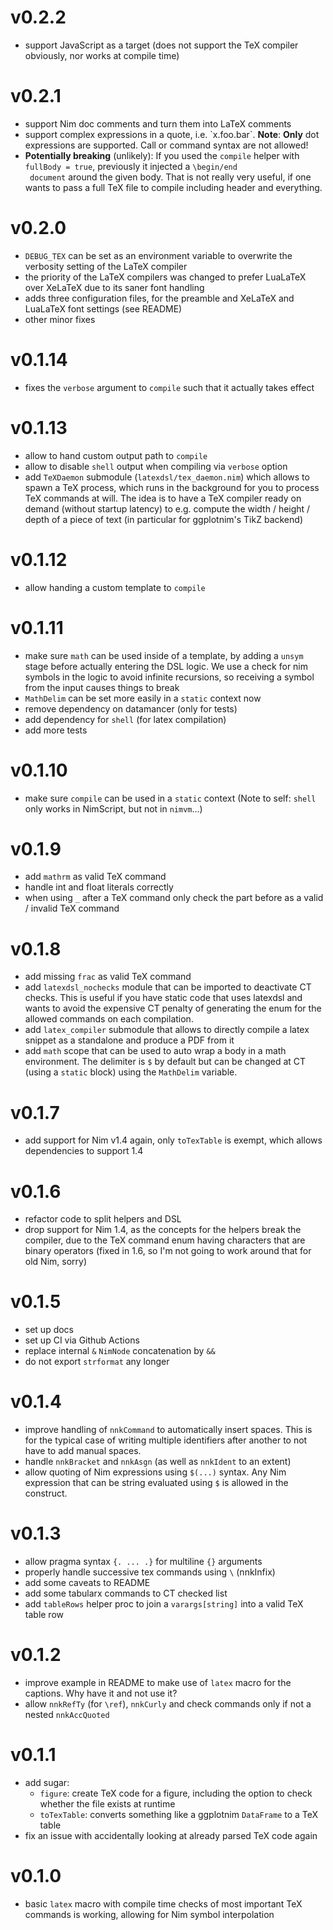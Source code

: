 * v0.2.2
- support JavaScript as a target (does not support the TeX compiler
  obviously, nor works at compile time)
* v0.2.1
- support Nim doc comments and turn them into LaTeX comments
- support complex expressions in a quote, i.e. `x.foo.bar`.
  *Note*: *Only* dot expressions are supported. Call or command syntax
  are not allowed!
- *Potentially breaking* (unlikely): If you used the ~compile~ helper
  with ~fullBody = true~, previously it injected a ~\begin/end
  document~ around the given body. That is not really very useful, if
  one wants to pass a full TeX file to compile including header and
  everything. 
* v0.2.0
- ~DEBUG_TEX~ can be set as an environment variable to overwrite the
  verbosity setting of the LaTeX compiler
- the priority of the LaTeX compilers was changed to prefer LuaLaTeX
  over XeLaTeX due to its saner font handling
- adds three configuration files, for the preamble and XeLaTeX and
  LuaLaTeX font settings (see README)
- other minor fixes
* v0.1.14
- fixes the ~verbose~ argument to ~compile~ such that it actually
  takes effect
* v0.1.13
- allow to hand custom output path to ~compile~
- allow to disable ~shell~ output when compiling via ~verbose~ option
- add ~TeXDaemon~ submodule (~latexdsl/tex_daemon.nim~) which allows
  to spawn a TeX process, which runs in the background for you to
  process TeX commands at will. The idea is to have a TeX compiler
  ready on demand (without startup latency) to e.g. compute the width
  / height / depth of a piece of text (in particular for ggplotnim's
  TikZ backend)
* v0.1.12
- allow handing a custom template to ~compile~
* v0.1.11
- make sure =math= can be used inside of a template, by adding a
  =unsym= stage before actually entering the DSL logic. We use a check
  for nim symbols in the logic to avoid infinite recursions, so
  receiving a symbol from the input causes things to break
- =MathDelim= can be set more easily in a =static= context now
- remove dependency on datamancer (only for tests)
- add dependency for =shell= (for latex compilation)
- add more tests        
* v0.1.10
- make sure =compile= can be used in a =static= context
  (Note to self: =shell= only works in NimScript, but not in =nimvm=...)
* v0.1.9
- add =mathrm= as valid TeX command
- handle int and float literals correctly
- when using =_= after a TeX command only check the part before as a
  valid / invalid TeX command    
* v0.1.8
- add missing =frac= as valid TeX command
- add =latexdsl_nochecks= module that can be imported to deactivate CT
  checks. This is useful if you have static code that uses latexdsl
  and wants to avoid the expensive CT penalty of generating the enum
  for the allowed commands on each compilation.
- add =latex_compiler= submodule that allows to directly compile a
  latex snippet as a standalone and produce a PDF from it
- add =math= scope that can be used to auto wrap a body in a math
  environment. The delimiter is =$= by default but can be changed at
  CT (using a =static= block) using the =MathDelim= variable.
* v0.1.7
- add support for Nim v1.4 again, only =toTexTable= is exempt, which
  allows dependencies to support 1.4
* v0.1.6
- refactor code to split helpers and DSL
- drop support for Nim 1.4, as the concepts for the helpers break the
  compiler, due to the TeX command enum having characters that are
  binary operators (fixed in 1.6, so I'm not going to work around that
  for old Nim, sorry)
* v0.1.5
- set up docs
- set up CI via Github Actions
- replace internal =&= =NimNode= concatenation by =&&=
- do not export =strformat= any longer    
* v0.1.4
- improve handling of =nnkCommand= to automatically insert
  spaces. This is for the typical case of writing multiple identifiers
  after another to not have to add manual spaces.
- handle =nnkBracket= and =nnkAsgn= (as well as =nnkIdent= to an
  extent)
- allow quoting of Nim expressions using =$(...)= syntax. Any Nim
  expression that can be string evaluated using =$= is allowed in the construct.
* v0.1.3
- allow pragma syntax ={. ... .}= for multiline ={}= arguments
- properly handle successive tex commands using =\= (nnkInfix)
- add some caveats to README
- add some tabularx commands to CT checked list
- add =tableRows= helper proc to join a =varargs[string]= into a valid
  TeX table row
* v0.1.2
- improve example in README to make use of =latex= macro for the
  captions. Why have it and not use it?
- allow =nnkRefTy= (for =\ref=), =nnkCurly= and check commands only if
  not a nested =nnkAccQuoted=
* v0.1.1
- add sugar:
  - =figure=: create TeX code for a figure, including the option to
    check whether the file exists at runtime
  - =toTexTable=: converts something like a ggplotnim =DataFrame= to a
    TeX table
- fix an issue with accidentally looking at already parsed TeX code again
* v0.1.0
- basic =latex= macro with compile time checks of most important TeX
  commands is working, allowing for Nim symbol interpolation
